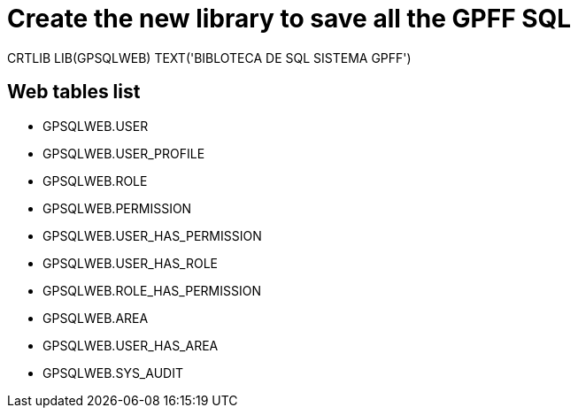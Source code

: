 = Create the new library to save all the GPFF SQL

CRTLIB LIB(GPSQLWEB) TEXT('BIBLOTECA DE SQL SISTEMA GPFF')

== Web tables list

- GPSQLWEB.USER
- GPSQLWEB.USER_PROFILE
- GPSQLWEB.ROLE
- GPSQLWEB.PERMISSION
- GPSQLWEB.USER_HAS_PERMISSION
- GPSQLWEB.USER_HAS_ROLE
- GPSQLWEB.ROLE_HAS_PERMISSION
- GPSQLWEB.AREA
- GPSQLWEB.USER_HAS_AREA
- GPSQLWEB.SYS_AUDIT